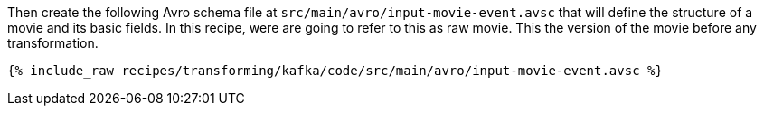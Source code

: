 Then create the following Avro schema file at `src/main/avro/input-movie-event.avsc` that will define the structure of a movie and its basic fields. In this recipe, were are going to refer to this as raw movie. This the version of the movie before any transformation.

+++++
<pre class="snippet"><code class="avro">{% include_raw recipes/transforming/kafka/code/src/main/avro/input-movie-event.avsc %}</code></pre>
+++++